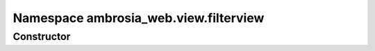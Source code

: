 ﻿





..
    Classes and methods

Namespace ambrosia_web.view.filterview
================================================================================

..
   class-title











    


Constructor
-----------

.. js:class:: ambrosia_web.view.filterview









    



